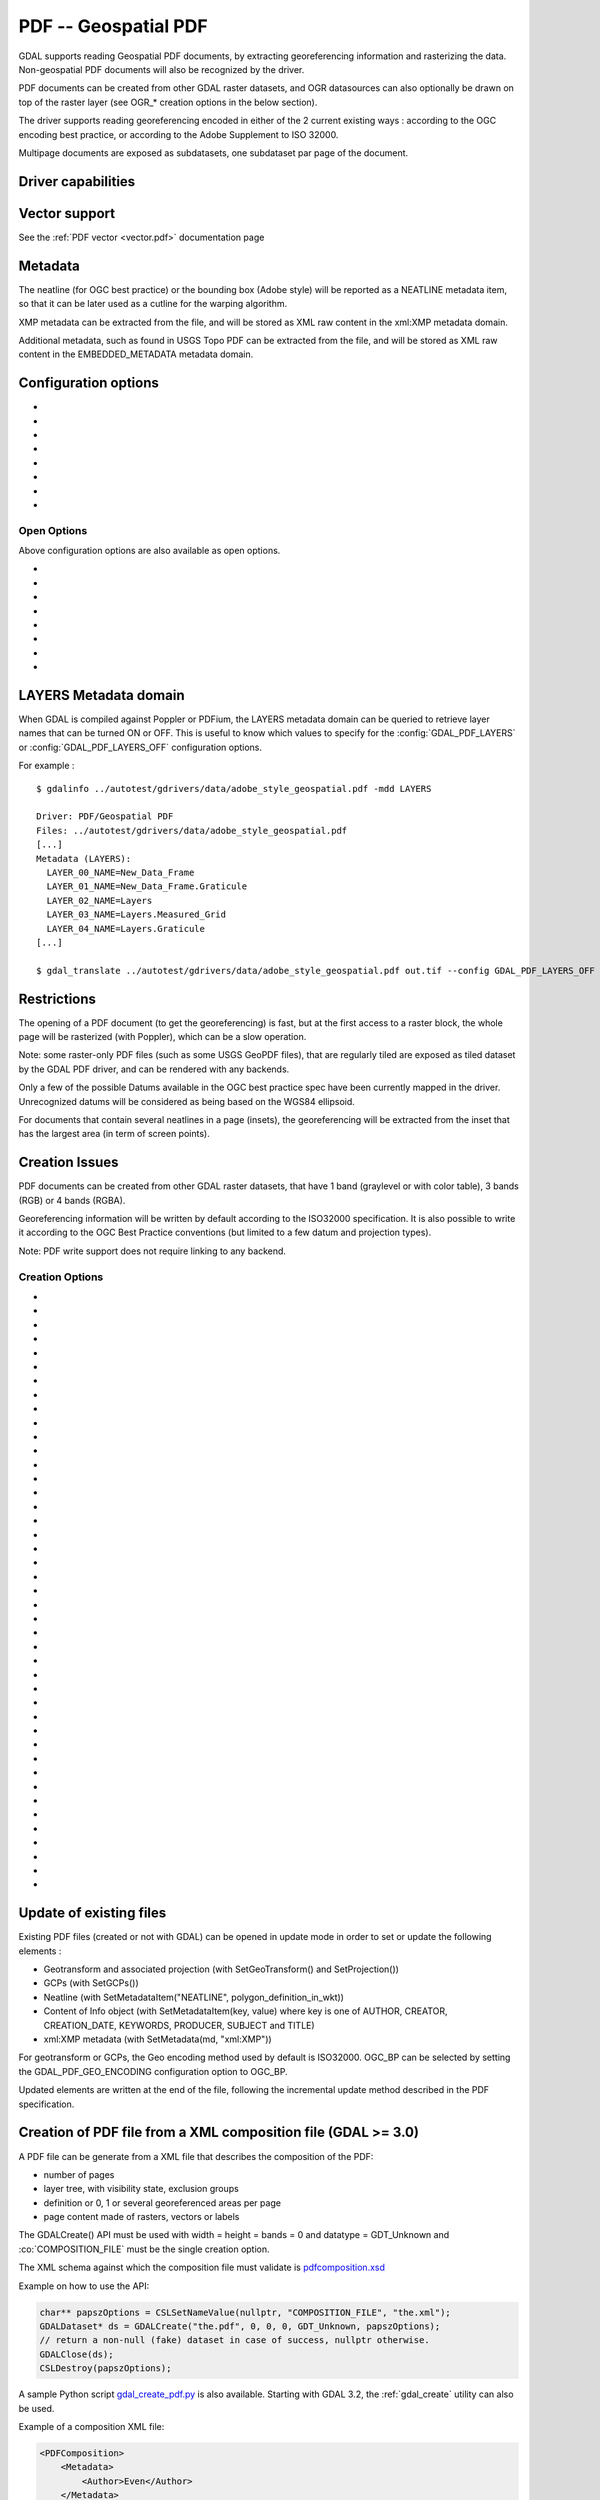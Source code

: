 .. _raster.pdf:

================================================================================
PDF -- Geospatial PDF
================================================================================

.. shortname:: PDF

.. build_dependencies:: none for write support, Poppler/PoDoFo/PDFium for read support

GDAL supports reading Geospatial PDF documents, by extracting
georeferencing information and rasterizing the data. Non-geospatial PDF
documents will also be recognized by the driver.

PDF documents can be created from other
GDAL raster datasets, and OGR datasources can also optionally be drawn
on top of the raster layer (see OGR\_\* creation options in the below
section).

The driver supports reading georeferencing encoded in either of the 2
current existing ways : according to the OGC encoding best practice, or
according to the Adobe Supplement to ISO 32000.

Multipage documents are exposed as subdatasets, one subdataset par page
of the document.

Driver capabilities
-------------------

.. supports_createcopy::

.. supports_georeferencing::

.. supports_virtualio::

Vector support
--------------

See the :ref:`PDF vector <vector.pdf>` documentation page

Metadata
--------

The neatline (for OGC best practice) or the bounding box (Adobe style)
will be reported as a NEATLINE metadata item, so that it can be later
used as a cutline for the warping algorithm.

XMP metadata can be extracted from the file,
and will be stored as XML raw content in the xml:XMP metadata domain.

Additional metadata, such as found in USGS
Topo PDF can be extracted from the file, and will be stored as XML raw
content in the EMBEDDED_METADATA metadata domain.

Configuration options
---------------------

-  .. config:: GDAL_PDF_DPI
      :default: 150

      To control the dimensions of the raster by
      specifying the DPI of the rasterization.
      The driver will make some effort to
      guess the DPI value either from a specific metadata item contained in
      some PDF files, or from the raster images inside the PDF (in simple
      cases).

-  .. config:: GDAL_PDF_NEATLINE

      The name of the neatline to
      select (only available for geospatial PDF, encoded according to OGC
      Best Practice). This defaults to "Map Layers" for USGS Topo PDF. If
      not found, the neatline that covers the largest area.

-  .. config:: PDF_USER_PWD

      User password for protected PDFs.

-  .. config:: GDAL_PDF_RENDERING_OPTIONS
      :choices: RASTER\,VECTOR\,TEXT, RASTER\,VECTOR, RASTER\,TEXT, RASTER, VECTOR\,TEXT, VECTOR, TEXT

      a combination of VECTOR, RASTER and
      TEXT separated by comma, to select whether vector, raster or text
      features should be rendered. If the option is not specified, all
      features are rendered (Poppler and PDFium).

-  .. config:: GDAL_PDF_BANDS
      :choices: 3, 4

      whether the PDF should be rendered as a
      RGB (3) or RGBA (4) image. The default value will depend on the PDF rendering
      used (Poppler vs PDFium) and on the content found in the PDF file (if an
      image with transparency is recognized, then 4 will be used). When 3 bands
      is selected, a white background is used.

-  .. config:: GDAL_PDF_LAYERS

      list of layers (comma separated) to turn ON (or
      "ALL" to turn all layers ON). The layer names can be obtained by
      querying the LAYERS metadata domain. When this option is specified,
      layers not explicitly listed will be turned off (Poppler and PDFium).

-  .. config:: GDAL_PDF_LAYERS_OFF

      list of layers (comma separated) to turn OFF.
      The layer names can be obtained by querying the LAYERS metadata
      domain (Poppler and PDFium).

-  .. config:: GDAL_PDF_LAUNDER_LAYER_NAMES
      :choices: YES, NO
      :since: 3.1

      Can be set to NO
      to avoid the layer names reported in the LAYERS metadata domain or as OGR
      layers for the vector part to be "laundered".

Open Options
~~~~~~~~~~~~

Above configuration options are also available as open options.

-  .. oo:: RENDERING_OPTIONS
      :choices: RASTER\,VECTOR\,TEXT, RASTER\,VECTOR, RASTER\,TEXT, RASTER, VECTOR\,TEXT, VECTOR, TEXT

      Equivalent of :config:`GDAL_PDF_RENDERING_OPTIONS` configuration option.

-  .. oo:: DPI

      Equivalent of :config:`GDAL_PDF_DPI` configuration option

-  .. oo:: USER_PWD

      Equivalent of :config:`PDF_USER_PWD` configuration option

-  .. oo:: PDF_LIB
      :choices: POPPLER, PODOFO, PDFIUM

      only available for builds with multiple backends.

-  .. oo:: LAYERS

      Equivalent of :config:`GDAL_PDF_LAYERS` configuration option

-  .. oo:: LAYERS_OFF

      Equivalent of :config:`GDAL_PDF_LAYERS_OFF` configuration option

-  .. oo:: BANDS

      Equivalent of :config:`GDAL_PDF_BANDS` configuration option

-  .. oo:: NEATLINE

      Equivalent of as :config:`GDAL_PDF_NEATLINE` configuration option

LAYERS Metadata domain
----------------------

When GDAL is compiled against Poppler
or PDFium, the LAYERS metadata domain can be queried to retrieve layer
names that can be turned ON or OFF. This is useful to know which values
to specify for the :config:`GDAL_PDF_LAYERS` or :config:`GDAL_PDF_LAYERS_OFF`
configuration options.

For example :

::

   $ gdalinfo ../autotest/gdrivers/data/adobe_style_geospatial.pdf -mdd LAYERS

   Driver: PDF/Geospatial PDF
   Files: ../autotest/gdrivers/data/adobe_style_geospatial.pdf
   [...]
   Metadata (LAYERS):
     LAYER_00_NAME=New_Data_Frame
     LAYER_01_NAME=New_Data_Frame.Graticule
     LAYER_02_NAME=Layers
     LAYER_03_NAME=Layers.Measured_Grid
     LAYER_04_NAME=Layers.Graticule
   [...]

   $ gdal_translate ../autotest/gdrivers/data/adobe_style_geospatial.pdf out.tif --config GDAL_PDF_LAYERS_OFF "New_Data_Frame"

Restrictions
------------

The opening of a PDF document (to get the georeferencing) is fast, but
at the first access to a raster block, the whole page will be rasterized
(with Poppler), which can be a slow operation.

Note: some raster-only PDF files (such as some
USGS GeoPDF files), that are regularly tiled are exposed as tiled
dataset by the GDAL PDF driver, and can be rendered with any backends.

Only a few of the possible Datums available in the OGC best practice
spec have been currently mapped in the driver. Unrecognized datums will
be considered as being based on the WGS84 ellipsoid.

For documents that contain several neatlines in a page (insets), the
georeferencing will be extracted from the inset that has the largest
area (in term of screen points).

Creation Issues
---------------

PDF documents can be created from other GDAL raster datasets, that have
1 band (graylevel or with color table), 3 bands (RGB) or 4 bands (RGBA).

Georeferencing information will be written by default according to the
ISO32000 specification. It is also possible to write it according to the
OGC Best Practice conventions (but limited to a few datum and projection
types).

Note: PDF write support does not require linking to any backend.

Creation Options
~~~~~~~~~~~~~~~~

-  .. co:: COMPRESS
      :choices: NONE, DEFLATE, JPEG, JPEG2000
      :default: DEFLATE

      Set the compression to use for raster data.

-  .. co:: STREAM_COMPRESS
      :choices: NONE, DEFLATE
      :default: DEFLATE

      Set the compression to use for
      stream objects (vector geometries, JavaScript content).

-  .. co:: DPI
      :default: 72

      Set the DPI to use. May be
      automatically adjusted to higher value so that page dimension does
      not exceed the 14400 maximum value (in user units) allowed by
      Acrobat.

-  .. co:: WRITE_USERUNIT
      :choices: YES, NO
      :since: 2.2

      Whether the UserUnit setting
      computed from the DPI (UserUnit = DPI / 72.0) should be recorded in
      the file. When UserUnit is recorded, the raster size in pixels
      recognized by GDAL on reading remains identical to the source raster.
      When UserUnit is not recorded, the printed size will depends on the
      DPI value. If this parameter is not set, but DPI is specified, then
      it will default to NO (so that the printed size depends on the DPI
      value). If this parameter is not set and DPI is not specified, then
      UserUnit will be recorded (so that the raster size in pixels
      recognized by GDAL on reading remain identical to the source raster).

-  .. co:: PREDICTOR
      :choices: 1, 2
      :default: 1

      Only for DEFLATE compression. Might be set to 2
      to use horizontal predictor that can make files smaller (but not
      always!).

-  .. co:: JPEG_QUALITY
      :choices: 1-100
      :default: 75

      Set the JPEG quality when using JPEG
      compression. A value of 100 is best quality (least compression), and
      1 is worst quality (best compression).

-  .. co:: JPEG2000_DRIVER
      :choices: JP2KAK, JP2ECW, JP2OpenJPEG, JPEG2000

      Set the
      JPEG2000 driver to use. If not specified, it will be searched in the
      previous list.

-  .. co:: TILED
      :choices: YES, NO
      :default: NO

      By default monoblock files are created. This option
      can be used to force creation of tiled PDF files.

-  .. co:: BLOCKXSIZE
      :default: 256

      Sets tile width.

-  .. co:: BLOCKYSIZE
      :default: 256

      Set tile height.

-  .. co:: CLIPPING_EXTENT
      :choices: xmin\,ymin\,xmax\,ymax

      Set the clipping extent for
      the main source dataset and for the optional extra rasters. The
      coordinates are expressed in the units of the SRS of the dataset. If
      not specified, the clipping extent is set to the extent of the main
      source dataset.

-  .. co:: LAYER_NAME

      Name for layer where the raster is placed. If
      specified, the raster will be be placed into a layer that can be
      toggled/un-toggled in the "Layer tree" of the PDF reader.

-  .. co:: EXTRA_RASTERS
      :choices: <dataset_ids>

      Comma separated list of georeferenced
      rasters to insert into the page. Those rasters are displayed on top
      of the main source raster. They must be georeferenced in the same
      projection, and they will be clipped to CLIPPING_EXTENT if it is
      specified (otherwise to the extent of the main source raster).

-  .. co:: EXTRA_RASTERS_LAYER_NAME
      :choices: <dataset_names>

      Comma separated list of
      name for each raster specified in EXTRA_RASTERS. If specified, each
      extra raster will be be placed into a layer, named with the specified
      value, that can be toggled/un-toggled in the "Layer tree" of the PDF
      reader. If not specified, all the extra rasters will be placed in the
      default layer.

-  .. co:: EXTRA_STREAM
      :choices: <content>

      A PDF content stream to draw after the
      imagery, typically to add some text. It may refer to any of the 14
      standard PDF Type 1 fonts (omitting hyphens), as /FTimesRoman,
      /FTimesBold, /FHelvetica, /FCourierOblique, ... , in which case the
      required resource dictionary will be inserted.

-  .. co:: EXTRA_IMAGES
      :choices: <image_file_name\,x\,y\,scale[\,link=some_url]> (possibly repeated)

      A list of (ungeoreferenced) images to insert into the
      page as extra content. This is useful to insert logos, legends,
      etc... x and y are in user units from the lower left corner of the
      page, and the anchor point is the lower left pixel of the image.
      scale is a magnifying ratio (use 1 if unsure). If link=some_url is
      specified, the image will be selectable and its selection will cause
      a web browser to be opened on the specified URL.

-  .. co:: EXTRA_LAYER_NAME

      Name for layer where the extra content
      specified with EXTRA_STREAM or EXTRA_IMAGES is placed. If specified,
      the extra content will be be placed into a layer that can be
      toggled/un-toggled in the "Layer tree" of the PDF reader.

-  .. co:: MARGIN

      Margin around image in user units.

-  .. co:: LEFT_MARGIN

      Margin left of image in user units.

-  .. co:: RIGHT_MARGIN

      Margin right of image in user units.

-  .. co:: TOP_MARGIN

      Margin above image in user units.

-  .. co:: BOTTOM_MARGIN

      Margin below image in user units.

-  .. co:: GEO_ENCODING
      :choices: NONE, ISO32000, OGC_BP, BOTH
      :default: ISO32000

      Set the Geo encoding method to use.

-  .. co:: NEATLINE
      :choices: <polygon_definition_in_wkt>

      Set the NEATLINE to use.

-  .. co:: XMP
      :choices: NONE, <xml_xmp_content>

      By default, if the source dataset has
      data in the 'xml:XMP' metadata domain, this data will be copied to
      the output PDF, unless this option is set to NONE. The XMP xml string
      can also be directly set to this option.

-  .. co:: WRITE_INFO
      :choices: YES, NO
      :default: YES

      By default, the AUTHOR, CREATOR,
      CREATION_DATE, KEYWORDS, PRODUCER, SUBJECT and TITLE information will
      be written into the PDF Info block from the corresponding metadata
      item from the source dataset, or if not set, from the corresponding
      creation option. If this option is set to NO, no information will be
      written.

-  .. co:: AUTHOR

      Author metadata to write into the PDF Info block.

-  .. co:: CREATOR

      Creator metadata to write into the PDF Info block.

-  .. co:: CREATION_DATE

      Create date metadata to write into the PDF Info block. The format of
      the value must be D:YYYYMMDDHHmmSSOHH'mm' (e.g.
      D:20121122132447+02'00' for 22 nov 2012 13:24:47 GMT+02) (see `PDF
      Reference, version
      1.7 <http://www.adobe.com/devnet/acrobat/pdfs/pdf_reference_1-7.pdf>`__,
      page 160)

-  .. co:: KEYWORDS

      Keywords metadata to write into the PDF Info block.

-  .. co:: PRODUCER

      Producer metadata to write into the PDF Info block.

-  .. co:: SUBJECT

      Subject metadata to write into the PDF Info block.

-  .. co:: TITLE

      Title metadata to write into the PDF Info block.

-  .. co:: OGR_DATASOURCE

      Name of the OGR datasource to display on
      top of the raster layer.

-  .. co:: OGR_DISPLAY_FIELD

      Name of the field (matching the name of
      a field from the OGR layer definition) to use to build the label of
      features that appear in the "Model Tree" UI component of a well-known
      PDF viewer. For example, if the OGR layer has a field called "ID",
      this can be used as the value for that option : features in the
      "Model Tree" will be labelled from their value for the "ID" field. If
      not specified, sequential generic labels will be used ("feature1",
      "feature2", etc... ).

-  .. co:: OGR_DISPLAY_LAYER_NAMES

      Comma separated list of names to
      display for the OGR layers in the "Model Tree". This option is useful
      to provide custom names, instead of OGR layer name that are used when
      this option is not specified. When specified, the number of names
      should be the same as the number of OGR layers in the datasource (and
      in the order they appear when listed by ogrinfo for example).

-  .. co:: OGR_WRITE_ATTRIBUTES
      :choices: YES, NO
      :default: YES

      Whether to write attributes of OGR features.

-  .. co:: OGR_LINK_FIELD

      Name of the field (matching the name of a
      field from the OGR layer definition) to use to cause clicks on OGR
      features to open a web browser on the URL specified by the field
      value.

-  .. co:: OFF_LAYERS

      Comma separated list of layer names that should
      be initially hidden. By default, all layers are visible. The layer
      names can come from LAYER_NAME (main raster layer name),
      EXTRA_RASTERS_LAYER_NAME, EXTRA_LAYER_NAME and
      OGR_DISPLAY_LAYER_NAMES.

-  .. co:: EXCLUSIVE_LAYERS

      Comma separated list of layer names, such
      that only one of those layers can be visible at a time. This is the
      behavior of radio-buttons in a graphical user interface. The layer
      names can come from LAYER_NAME (main raster layer name),
      EXTRA_RASTERS_LAYER_NAME, EXTRA_LAYER_NAME and
      OGR_DISPLAY_LAYER_NAMES.

-  .. co:: JAVASCRIPT
      :choices: <script>

      Javascript content to run at document opening.
      See `Acrobat(R) JavaScript Scripting
      Reference <http://partners.adobe.com/public/developer/en/acrobat/sdk/AcroJS.pdf>`__.

-  .. co:: JAVASCRIPT_FILE
      :choices: <filename>

      Name of Javascript file to embed
      and run at document opening. See `Acrobat(R) JavaScript Scripting
      Reference <http://partners.adobe.com/public/developer/en/acrobat/sdk/AcroJS.pdf>`__.

-  .. co:: COMPOSITION_FILE
      :choices: <xml_filename>
      :since: 3.0

      See below
      paragraph "Creation of PDF file from a XML composition file"

Update of existing files
------------------------

Existing PDF files (created or not with GDAL) can be opened in update
mode in order to set or update the following elements :

-  Geotransform and associated projection (with SetGeoTransform() and
   SetProjection())
-  GCPs (with SetGCPs())
-  Neatline (with SetMetadataItem("NEATLINE",
   polygon_definition_in_wkt))
-  Content of Info object (with SetMetadataItem(key, value) where key is
   one of AUTHOR, CREATOR, CREATION_DATE, KEYWORDS, PRODUCER, SUBJECT
   and TITLE)
-  xml:XMP metadata (with SetMetadata(md, "xml:XMP"))

For geotransform or GCPs, the Geo encoding method used by default is
ISO32000. OGC_BP can be selected by setting the GDAL_PDF_GEO_ENCODING
configuration option to OGC_BP.

Updated elements are written at the end of the file, following the
incremental update method described in the PDF specification.

Creation of PDF file from a XML composition file (GDAL >= 3.0)
--------------------------------------------------------------

A PDF file can be generate from a XML file that describes the
composition of the PDF:

-  number of pages
-  layer tree, with visibility state, exclusion groups
-  definition or 0, 1 or several georeferenced areas per page
-  page content made of rasters, vectors or labels

The GDALCreate() API must be used with width = height = bands = 0 and
datatype = GDT_Unknown and :co:`COMPOSITION_FILE` must be the single creation
option.

The XML schema against which the composition file must validate is
`pdfcomposition.xsd <https://raw.githubusercontent.com/OSGeo/gdal/master/data/pdfcomposition.xsd>`__

Example on how to use the API:

.. code-block:: c++

   char** papszOptions = CSLSetNameValue(nullptr, "COMPOSITION_FILE", "the.xml");
   GDALDataset* ds = GDALCreate("the.pdf", 0, 0, 0, GDT_Unknown, papszOptions);
   // return a non-null (fake) dataset in case of success, nullptr otherwise.
   GDALClose(ds);
   CSLDestroy(papszOptions);

A sample Python script
`gdal_create_pdf.py <https://raw.githubusercontent.com/OSGeo/gdal/master/swig/python/gdal-utils/osgeo_utils/samples/gdal_create_pdf.py>`__
is also available. Starting with GDAL 3.2, the :ref:`gdal_create` utility can
also be used.

Example of a composition XML file:

.. code-block:: xml

   <PDFComposition>
       <Metadata>
           <Author>Even</Author>
       </Metadata>

       <LayerTree displayOnlyOnVisiblePages="true">
           <Layer id="l1" name="Satellite imagery"/>
           <Layer id="l2" name="OSM data">
               <Layer id="l2.1" name="Roads" initiallyVisible="false"/>
               <Layer id="l2.2" name="Buildings" mutuallyExclusiveGroupId="group1">
                   <Layer id="l2.2.text" name="Buildings name"/>
               </Layer>
               <Layer id="l2.3" name="Cadastral parcels" mutuallyExclusiveGroupId="group1"/>
           </Layer>
       </LayerTree>

       <Page id="page_1">
           <DPI>72</DPI>
           <Width>10</Width>
           <Height>15</Height>
           <Georeferencing id="georeferenced">
               <SRS dataAxisToSRSAxisMapping="2,1">EPSG:4326</SRS>
               <BoundingBox x1="1" y1="1" x2="9" y2="14"/>
               <BoundingPolygon>POLYGON((1 1,9 1,9 14,1 14,1 1))</BoundingPolygon>
               <ControlPoint x="1"  y="1"  GeoY="48"  GeoX="2"/>
               <ControlPoint x="1"  y="14" GeoY="49"  GeoX="2"/>
               <ControlPoint x="9"  y="1"  GeoY="49"  GeoX="3"/>
               <ControlPoint x="9"  y="14" GeoY="48"  GeoX="3"/>
           </Georeferencing>

           <Content>
               <IfLayerOn layerId="l1">
                   <!-- image drawn, and stretched to (x1,y1)->(x2,y2), without reading its georeferencing -->
                   <Raster dataset="satellite.png" x1="1" y1="1" x2="9" y2="14"/>
               </IfLayerOn>
               <IfLayerOn layerId="l2">
                   <IfLayerOn layerId="l2.1">
                       <Raster dataset="roads.jpg" x1="1" y1="1" x2="9" y2="14"/>
                       <!-- vector drawn with coordinates in PDF coordinate space -->
                       <Vector dataset="roads_pdf_units.shp" layer="roads_pdf_units" visible="false">
                           <LogicalStructure displayLayerName="Roads" fieldToDisplay="road_name"/>>
                       </Vector>
                   </IfLayerOn>
                   <IfLayerOn layerId="l2.2">
                       <!-- image drawn by taking into account its georeferencing -->
                       <Raster dataset="buildings.tif" georeferencingId="georeferenced"/>
                       <IfLayerOn layerId="l2.2.text">
                           <!-- vector drawn by taking into account its georeferenced coordinates -->
                           <VectorLabel dataset="labels.shp" layer="labels" georeferencingId="georeferenced">
                           </VectorLabel>
                       </IfLayerOn>
                   </IfLayerOn>
                   <IfLayerOn layerId="l2.3">
                       <PDF dataset="parcels.pdf">
                           <Blending function="Normal" opacity="0.7"/>
                       </PDF>
                   </IfLayerOn>
               </IfLayerOn>
           </Content>
       </Page>

       <Page id="page_2">
           <DPI>72</DPI>
           <Width>10</Width>
           <Height>15</Height>
           <Content>
           </Content>
       </Page>

       <Outline>
           <OutlineItem name="turn only layer 'Satellite imagery' on, and switch to fullscreen" italic="true" bold="true">
               <Actions>
                   <SetAllLayersStateAction visible="false"/>
                   <SetLayerStateAction visible="true" layerId="l1"/>
                   <JavascriptAction>app.fs.isFullScreen = true;</JavascriptAction>
               </Actions>
           </OutlineItem>
           <OutlineItem name="Page 1" pageId="page_1">
               <OutlineItem name="Important feature !">
                   <Actions>
                       <GotoPageAction pageId="page_1" x1="1" y1="2" x2="3" y2="4"/>
                   </Actions>
               </OutlineItem>
           </OutlineItem>
           <OutlineItem name="Page 2" pageId="page_2"/>
       </Outline>

   </PDFComposition>

Build dependencies
------------------

For read support, GDAL must be built against one of the following
libraries :

-  `Poppler <http://poppler.freedesktop.org/>`__ (GPL-licensed)
-  `PoDoFo <http://podofo.sourceforge.net/>`__ (LGPL-licensed)
-  `PDFium <https://code.google.com/p/pdfium/>`__ (New BSD-licensed,
   supported since GDAL 2.1.0)

Note: it is also possible to build against a combination of several of
the above libraries. PDFium will be used in priority over Poppler,
itself used in priority over PoDoFo.

Unix build
~~~~~~~~~~

The relevant configure options are --with-poppler, --with-podofo,
--with-podofo-lib and --with-podofo-extra-lib-for-test.

Starting with GDAL 2.1.0, --with-pdfium, --with-pdfium-lib,
--with-pdfium-extra-lib-for-test and --enable-pdf-plugin are also
available.

Poppler
~~~~~~~

libpoppler itself must have been configured with
-DENABLE_UNSTABLE_API_ABI_HEADERS=ON
so that the xpdf C++ headers are available. Note: the poppler C++ API
isn't stable, so the driver compilation may fail with too old or too
recent poppler versions.

PoDoFo
~~~~~~

As a partial alternative, the PDF driver can be compiled against
libpodofo to avoid the libpoppler dependency. This is sufficient to get
the georeferencing and vector information. However, for getting the
imagery, the pdftoppm utility that comes with the poppler distribution
must be available in the system PATH. A temporary file will be generated
in a directory determined by the following configuration options :
:config:`CPL_TMPDIR`, ``TMPDIR`` or ``TEMP`` (in that order). If none are defined, the
current directory will be used. Successfully tested versions are
libpodofo 0.8.4, 0.9.1 and 0.9.3. Important note: using PoDoFo 0.9.0 is
strongly discouraged, as it could cause crashes in GDAL due to a bug in
PoDoFo.

PDFium
~~~~~~

Using PDFium as a backend allows access to raster, vector,
georeferencing and other metadata. The PDFium backend has also support
for arbitrary overviews, for fast zoom-out.

Only GDAL builds against static builds of PDFium have been tested.
Building PDFium can be challenging, and particular builds must be used to
work properly with GDAL.

With GDAL >= 3.8
++++++++++++++++

The scripts in the `<https://github.com/rouault/pdfium_build_gdal_3_8>`__
repository must be used to build a patched version of PDFium.

With GDAL 3.7
+++++++++++++

The scripts in the `<https://github.com/rouault/pdfium_build_gdal_3_7>`__
repository must be used to build a patched version of PDFium.

With GDAL 3.5 and 3.6
+++++++++++++++++++++

The scripts in the `<https://github.com/rouault/pdfium_build_gdal_3_5>`__
repository must be used to build a patched version of PDFium.

With GDAL 3.4
+++++++++++++

The scripts in the `<https://github.com/rouault/pdfium_build_gdal_3_4>`__
repository must be used to build a patched version of PDFium.

With GDAL 3.2 and 3.3
+++++++++++++++++++++

The scripts in the `<https://github.com/rouault/pdfium_build_gdal_3_2>`__
repository must be used to build a patched version of PDFium.

With GDAL 3.1.x
+++++++++++++++

The scripts in the `<https://github.com/rouault/pdfium_build_gdal_3_1>`__
repository must be used to build a patched version of PDFium.

With GDAL >= 2.2.0 and < 3.1
++++++++++++++++++++++++++++

A `PDFium forked version for simpler
builds <https://github.com/rouault/pdfium>`__ is available (for Windows,
a dedicated
`win_gdal_build <https://github.com/rouault/pdfium/tree/win_gdal_build>`__
branch is recommended). A `build
repository <https://github.com/rouault/pdfium/tree/build>`__ is
available with a few scripts that can be used as a template to build
PDFium for Linux/MacOSX/Windows. Those forked versions remove the
dependency to the V8 JavaScript engine, and have also a few changes to
avoid symbol clashes, on Linux, with libjpeg and libopenjpeg. Building
the PDF driver as a GDAL plugin is also a way of avoiding such issues.
PDFium build requires a C++11 compatible compiler, as well as for
building GDAL itself against PDFium. Successfully tested versions are
GCC 4.7.0 (previous versions aren't compatible) and Visual Studio 12 /
VS2013.

Examples
--------

-  Create a PDF from 2 rasters (main_raster and another_raster), such
   that main_raster is initially displayed, and they are exclusively
   displayed :

   ::

      gdal_translate -of PDF main_raster.tif my.pdf -co LAYER_NAME=main_raster
                     -co EXTRA_RASTERS=another_raster.tif -co EXTRA_RASTERS_LAYER_NAME=another_raster
                     -co OFF_LAYERS=another_raster -co EXCLUSIVE_LAYERS=main_raster,another_raster

-  Create of PDF with some JavaScript :

   ::

      gdal_translate -of PDF my.tif my.pdf -co JAVASCRIPT_FILE=script.js

   where script.js is :

   ::

      button = app.alert({cMsg: 'This file was generated by GDAL. Do you want to visit its website ?', cTitle: 'Question', nIcon:2, nType:2});
      if (button == 4) app.launchURL('http://gdal.org/');

See also
--------

:ref:`PDF vector <vector.pdf>` documentation page

Specifications :

-  `OGC GeoPDF Encoding Best Practice Version 2.2
   (08-139r3) <http://portal.opengeospatial.org/files/?artifact_id=40537>`__
-  `Adobe Supplement to ISO
   32000 <http://www.adobe.com/devnet/acrobat/pdfs/adobe_supplement_iso32000.pdf>`__
-  `PDF Reference, version
   1.7 <http://www.adobe.com/devnet/acrobat/pdfs/pdf_reference_1-7.pdf>`__
-  `Acrobat(R) JavaScript Scripting
   Reference <http://partners.adobe.com/public/developer/en/acrobat/sdk/AcroJS.pdf>`__

Libraries :

-  `Poppler homepage <http://poppler.freedesktop.org/>`__
-  `PoDoFo homepage <http://podofo.sourceforge.net/>`__
-  `PDFium homepage <https://code.google.com/p/pdfium/>`__
-  `PDFium forked version for simpler
   builds <https://github.com/rouault/pdfium>`__

Samples :

-  `A few Geospatial PDF
   samples <https://www.terragotech.com/learn-more/sample-geopdfs>`__
-  `Tutorial to generate Geospatial PDF maps from OSM
   data <http://latuviitta.org/documents/Geospatial_PDF_maps_from_OSM_with_GDAL.pdf>`__
